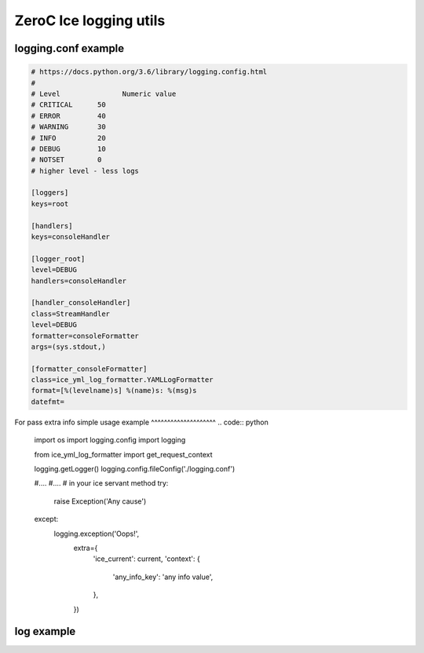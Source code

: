 ZeroC Ice logging utils
=======================

logging.conf example
^^^^^^^^^^^^^^^^^^^^

.. code::

  # https://docs.python.org/3.6/library/logging.config.html
  #
  # Level	        Numeric value
  # CRITICAL      50
  # ERROR         40
  # WARNING       30
  # INFO          20
  # DEBUG         10
  # NOTSET        0
  # higher level - less logs

  [loggers]
  keys=root

  [handlers]
  keys=consoleHandler

  [logger_root]
  level=DEBUG
  handlers=consoleHandler

  [handler_consoleHandler]
  class=StreamHandler
  level=DEBUG
  formatter=consoleFormatter
  args=(sys.stdout,)

  [formatter_consoleFormatter]
  class=ice_yml_log_formatter.YAMLLogFormatter
  format=[%(levelname)s] %(name)s: %(msg)s
  datefmt=

For pass extra info
simple usage example
^^^^^^^^^^^^^^^^^^^^
.. code:: python

  import os
  import logging.config
  import logging

  from ice_yml_log_formatter import get_request_context

  logging.getLogger()
  logging.config.fileConfig('./logging.conf')

  #....
  #....
  # in your ice servant method
  try:
    raise Exception('Any cause')
  except:
    logging.exception('Oops!',
                              extra={
                                'ice_current': current,
                                'context': {
                                  'any_info_key': 'any info value',
                                },
                              })

log example
^^^^^^^^^^^
.. code::
  [DEBUG] services.fun - Dispatch
    iceIdentity: ZeroC/Fun
    iceOperation: something
    iceRequestId: 1

  [ERROR] services.fun - Unexpected error
    iceIdentity: ZeroC/Fun
    iceOperation: something
    iceRequestId: 1
    Error: Fun::ExampleException
      error_data:
        some_prop: 1
      stack_trace:
          File "path-to-source/fun.py", line 71, in wrapped
            return method(self, *args, **kwargs)

          File "path-to-source/fun.py", line 123, in something
            raise Fun.ExampleException(some_prop=1)
